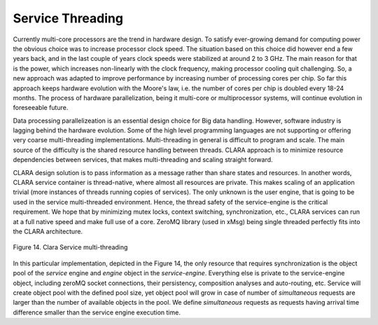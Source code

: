 
*****************
Service Threading
*****************

Currently multi-core processors are the trend in hardware design.
To satisfy ever-growing demand for computing power
the obvious choice was to increase processor clock speed.
The situation based on this choice did however end a few years back,
and in the last couple of years clock speeds were stabilized at around 2 to 3 GHz.
The main reason for that is the power,
which increases non-linearly with the clock frequency,
making processor cooling quit challenging.
So, a new approach was adapted to improve performance
by increasing number of processing cores per chip.
So far this approach keeps hardware evolution with the Moore's law,
i.e. the number of cores per chip is doubled every 18-24 months.
The process of hardware parallelization,
being it multi-core or multiprocessor systems,
will continue evolution in foreseeable future.

Data processing parallelizeation is an essential design choice for Big data handling.
However, software industry is lagging behind the hardware evolution.
Some of the high level programming languages are not supporting
or offering very coarse multi-threading implementations.
Multi-threading in general is difficult to program and scale.
The main source of the difficulty is the shared resource handling between threads.
CLARA approach is to minimize resource dependencies between services,
that makes multi-threading and scaling straight forward.

CLARA design solution is to pass information as a message
rather than share states and resources.
In another words, CLARA service container is thread-native,
where almost all resources are private.
This makes scaling of an application trivial
(more instances of threads running copies of services).
The only unknown is the user engine,
that is going to be used in the service multi-threaded environment.
Hence, the thread safety of the service-engine is the critical requirement.
We hope that by minimizing mutex locks, context switching, synchronization, etc.,
CLARA services can run at a full native speed and make full use of a core.
ZeroMQ library (used in xMsg) being single threaded
perfectly fits into the CLARA architecture.


.. figure:: img/Slide07.jpg
    :figclass: align-center

    Figure 14. Clara Service multi-threading

In this particular implementation, depicted in the Figure 14,
the only resource that requires synchronization
is the object pool of the *service* engine and *engine* object in the *service-engine*.
Everything else is private to the service-engine object,
including zeroMQ socket connections, their persistency,
composition analyses and auto-routing, etc.
Service  will create object pool with the defined pool size,
yet object pool will grow in case of number of *simultaneous* requests
are larger than the number of available objects in the pool.
We define *simultaneous* requests as requests having arrival time difference
smaller than the service engine execution time.
